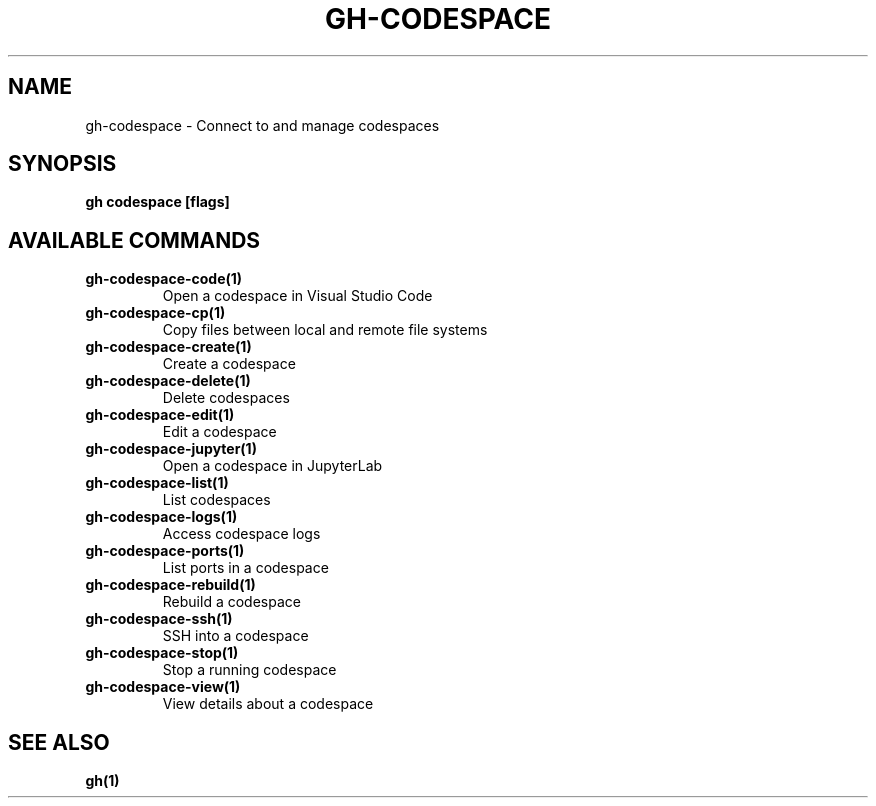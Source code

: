 .nh
.TH "GH-CODESPACE" "1" "Jan 2024" "GitHub CLI 2.42.0" "GitHub CLI manual"

.SH NAME
.PP
gh-codespace - Connect to and manage codespaces


.SH SYNOPSIS
.PP
\fBgh codespace [flags]\fR


.SH AVAILABLE COMMANDS
.TP
\fBgh-codespace-code(1)\fR
Open a codespace in Visual Studio Code

.TP
\fBgh-codespace-cp(1)\fR
Copy files between local and remote file systems

.TP
\fBgh-codespace-create(1)\fR
Create a codespace

.TP
\fBgh-codespace-delete(1)\fR
Delete codespaces

.TP
\fBgh-codespace-edit(1)\fR
Edit a codespace

.TP
\fBgh-codespace-jupyter(1)\fR
Open a codespace in JupyterLab

.TP
\fBgh-codespace-list(1)\fR
List codespaces

.TP
\fBgh-codespace-logs(1)\fR
Access codespace logs

.TP
\fBgh-codespace-ports(1)\fR
List ports in a codespace

.TP
\fBgh-codespace-rebuild(1)\fR
Rebuild a codespace

.TP
\fBgh-codespace-ssh(1)\fR
SSH into a codespace

.TP
\fBgh-codespace-stop(1)\fR
Stop a running codespace

.TP
\fBgh-codespace-view(1)\fR
View details about a codespace


.SH SEE ALSO
.PP
\fBgh(1)\fR

